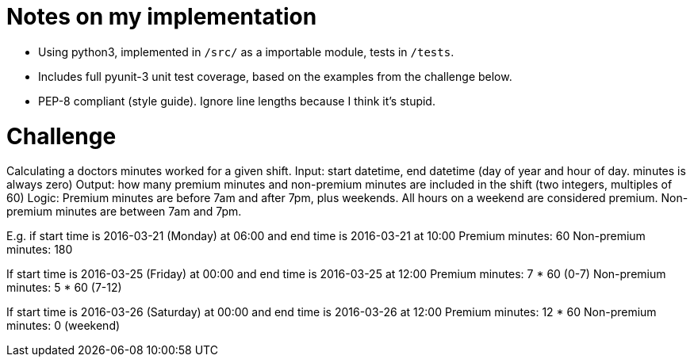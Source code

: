 = Notes on my implementation

* Using python3, implemented in `/src/` as a importable module, tests in `/tests`. 
* Includes full pyunit-3 unit test coverage, based on the examples from the challenge below.
* PEP-8 compliant (style guide). Ignore line lengths because I think it's stupid.

= Challenge 

Calculating a doctors minutes worked for a given shift.
Input: start datetime, end datetime (day of year and hour of day. minutes is always zero)
Output: how many premium minutes and non-premium minutes are included in the shift (two integers, multiples of 60)
Logic: Premium minutes are before 7am and after 7pm, plus weekends. All hours on a weekend are considered premium. Non-premium minutes are between 7am and 7pm.

E.g. if start time is 2016-03-21 (Monday) at 06:00 and end time is 2016-03-21 at 10:00
Premium minutes: 60
Non-premium minutes: 180

If start time is 2016-03-25 (Friday) at 00:00 and end time is 2016-03-25 at 12:00
Premium minutes: 7 * 60 (0-7)
Non-premium minutes: 5 * 60 (7-12)

If start time is 2016-03-26 (Saturday) at 00:00 and end time is 2016-03-26 at 12:00
Premium minutes: 12 * 60
Non-premium minutes: 0 (weekend)
